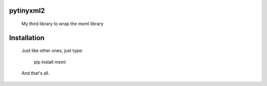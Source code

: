 pytinyxml2
------------------------

  My third library to wrap the mxml library

Installation
------------------------

  Just like other ones, just type:

    pip install mxml

  And that's all.

